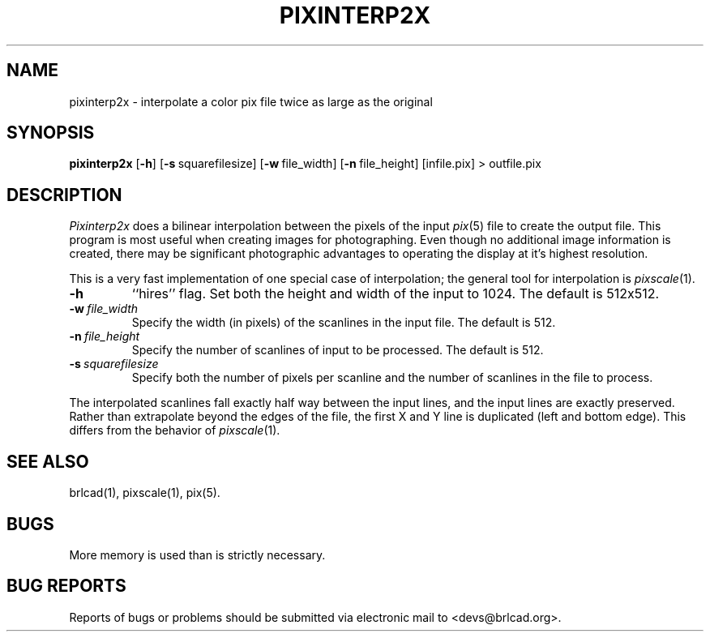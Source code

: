 .TH PIXINTERP2X 1 BRL-CAD
.\"                  P I X I N T E R P 2 X . 1
.\" BRL-CAD
.\"
.\" Copyright (c) 2005-2011 United States Government as represented by
.\" the U.S. Army Research Laboratory.
.\"
.\" Redistribution and use in source (Docbook format) and 'compiled'
.\" forms (PDF, PostScript, HTML, RTF, etc), with or without
.\" modification, are permitted provided that the following conditions
.\" are met:
.\"
.\" 1. Redistributions of source code (Docbook format) must retain the
.\" above copyright notice, this list of conditions and the following
.\" disclaimer.
.\"
.\" 2. Redistributions in compiled form (transformed to other DTDs,
.\" converted to PDF, PostScript, HTML, RTF, and other formats) must
.\" reproduce the above copyright notice, this list of conditions and
.\" the following disclaimer in the documentation and/or other
.\" materials provided with the distribution.
.\"
.\" 3. The name of the author may not be used to endorse or promote
.\" products derived from this documentation without specific prior
.\" written permission.
.\"
.\" THIS DOCUMENTATION IS PROVIDED BY THE AUTHOR AS IS'' AND ANY
.\" EXPRESS OR IMPLIED WARRANTIES, INCLUDING, BUT NOT LIMITED TO, THE
.\" IMPLIED WARRANTIES OF MERCHANTABILITY AND FITNESS FOR A PARTICULAR
.\" PURPOSE ARE DISCLAIMED. IN NO EVENT SHALL THE AUTHOR BE LIABLE FOR
.\" ANY DIRECT, INDIRECT, INCIDENTAL, SPECIAL, EXEMPLARY, OR
.\" CONSEQUENTIAL DAMAGES (INCLUDING, BUT NOT LIMITED TO, PROCUREMENT
.\" OF SUBSTITUTE GOODS OR SERVICES; LOSS OF USE, DATA, OR PROFITS; OR
.\" BUSINESS INTERRUPTION) HOWEVER CAUSED AND ON ANY THEORY OF
.\" LIABILITY, WHETHER IN CONTRACT, STRICT LIABILITY, OR TORT
.\" (INCLUDING NEGLIGENCE OR OTHERWISE) ARISING IN ANY WAY OUT OF THE
.\" USE OF THIS DOCUMENTATION, EVEN IF ADVISED OF THE POSSIBILITY OF
.\" SUCH DAMAGE.
.\"
.\".\".\"
.SH NAME
pixinterp2x \- interpolate a color pix file twice as large as the original
.SH SYNOPSIS
.B pixinterp2x
.RB [ \-h ]
.RB [ \-s\  squarefilesize]
.RB [ \-w\  file_width]
.RB [ \-n\  file_height]
[infile.pix]
\>\ outfile.pix
.SH DESCRIPTION
.I Pixinterp2x
does a bilinear interpolation between the pixels of the
input
.IR pix (5)
file to create the output file.
This program is most useful when creating images for photographing.
Even though no additional image information is created,
there may be significant photographic advantages to operating
the display at it's highest resolution.
.PP
This is a very fast implementation of one special case of
interpolation;  the general tool for interpolation is
.IR pixscale (1).
.TP
.B \-h
``hires'' flag.
Set both the height and width of the input to 1024.
The default is 512x512.
.TP
.BI \-w\  file_width
Specify the width (in pixels) of the scanlines in the input file.
The default is 512.
.TP
.BI \-n\  file_height
Specify the number of scanlines of input to be processed.
The default is 512.
.TP
.BI \-s\  squarefilesize
Specify both the number of pixels per scanline and the number of
scanlines in the file to process.
.PP
The interpolated scanlines fall exactly half way between the input
lines, and the input lines are exactly preserved.  Rather than extrapolate
beyond the edges of the file, the first X and Y line is duplicated (left
and bottom edge).  This differs from the behavior of
.IR pixscale (1).
.SH "SEE ALSO"
brlcad(1), pixscale(1), pix(5).
.SH BUGS
More memory is used than is strictly necessary.
.SH "BUG REPORTS"
Reports of bugs or problems should be submitted via electronic
mail to <devs@brlcad.org>.
